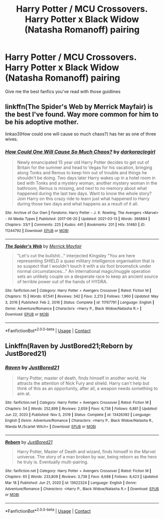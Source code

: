 #+TITLE: Harry Potter / MCU Crossovers. Harry Potter x Black Widow (Natasha Romanoff) pairing

* Harry Potter / MCU Crossovers. Harry Potter x Black Widow (Natasha Romanoff) pairing
:PROPERTIES:
:Author: thisrandomddude
:Score: 4
:DateUnix: 1618855972.0
:DateShort: 2021-Apr-19
:FlairText: Request
:END:
Give me the best fanfics you've read with those guidlines


** linkffn(The Spider's Web by Merrick Mayfair) is the best I've found. Way more common for him to be his adoptive mother.

linkao3(How could one will cause so much chaos?) has her as one of three wives.
:PROPERTIES:
:Author: horrorshowjack
:Score: 3
:DateUnix: 1618885571.0
:DateShort: 2021-Apr-20
:END:

*** [[https://archiveofourown.org/works/11244792][*/How Could One Will Cause So Much Chaos?/*]] by [[https://www.archiveofourown.org/users/darkoraclegirl/pseuds/darkoraclegirl][/darkoraclegirl/]]

#+begin_quote
  Newly emancipated 15 year old Harry Potter decides to get out of Britain for the summer and head to Vegas for his vacation, bringing along Tonks and Remus to keep him out of trouble and things he shouldn't be doing. Two days later Harry wakes up in a hotel room in bed with Tonks and a mystery woman, another mystery woman in the bathroom, Remus is missing, and next to no memory about what happened during the last two days. Want to know the whole story? Join Harry on this crazy ride to learn just what happened to Harry during those two days and what happens as a result of it all.
#+end_quote

^{/Site/:} ^{Archive} ^{of} ^{Our} ^{Own} ^{*|*} ^{/Fandoms/:} ^{Harry} ^{Potter} ^{-} ^{J.} ^{K.} ^{Rowling,} ^{The} ^{Avengers} ^{<Marvel>} ^{-} ^{All} ^{Media} ^{Types} ^{*|*} ^{/Published/:} ^{2017-06-20} ^{*|*} ^{/Updated/:} ^{2021-03-13} ^{*|*} ^{/Words/:} ^{366884} ^{*|*} ^{/Chapters/:} ^{33/?} ^{*|*} ^{/Comments/:} ^{225} ^{*|*} ^{/Kudos/:} ^{441} ^{*|*} ^{/Bookmarks/:} ^{201} ^{*|*} ^{/Hits/:} ^{51480} ^{*|*} ^{/ID/:} ^{11244792} ^{*|*} ^{/Download/:} ^{[[https://archiveofourown.org/downloads/11244792/How%20Could%20One%20Will%20Cause.epub?updated_at=1615676987][EPUB]]} ^{or} ^{[[https://archiveofourown.org/downloads/11244792/How%20Could%20One%20Will%20Cause.mobi?updated_at=1615676987][MOBI]]}

--------------

[[https://www.fanfiction.net/s/11767791/1/][*/The Spider's Web/*]] by [[https://www.fanfiction.net/u/2424783/Merrick-Mayfair][/Merrick Mayfair/]]

#+begin_quote
  "Let's cut the bullshit..." interjected Kingsley "You are here representing SHIELD a quasi military intelligence organisation that is so suspect that I wouldn't touch it with a six foot broomstick under normal circumstances..." An international magic/muggle operation sets an unlikely couple on a desperate race to keep an ancient source of terrible power out of the hands of HYDRA.
#+end_quote

^{/Site/:} ^{fanfiction.net} ^{*|*} ^{/Category/:} ^{Harry} ^{Potter} ^{+} ^{Avengers} ^{Crossover} ^{*|*} ^{/Rated/:} ^{Fiction} ^{M} ^{*|*} ^{/Chapters/:} ^{15} ^{*|*} ^{/Words/:} ^{67,541} ^{*|*} ^{/Reviews/:} ^{342} ^{*|*} ^{/Favs/:} ^{2,213} ^{*|*} ^{/Follows/:} ^{1,960} ^{*|*} ^{/Updated/:} ^{May} ^{3,} ^{2016} ^{*|*} ^{/Published/:} ^{Feb} ^{2,} ^{2016} ^{*|*} ^{/Status/:} ^{Complete} ^{*|*} ^{/id/:} ^{11767791} ^{*|*} ^{/Language/:} ^{English} ^{*|*} ^{/Genre/:} ^{Adventure/Romance} ^{*|*} ^{/Characters/:} ^{<Harry} ^{P.,} ^{Black} ^{Widow/Natasha} ^{R.>} ^{*|*} ^{/Download/:} ^{[[http://www.ff2ebook.com/old/ffn-bot/index.php?id=11767791&source=ff&filetype=epub][EPUB]]} ^{or} ^{[[http://www.ff2ebook.com/old/ffn-bot/index.php?id=11767791&source=ff&filetype=mobi][MOBI]]}

--------------

*FanfictionBot*^{2.0.0-beta} | [[https://github.com/FanfictionBot/reddit-ffn-bot/wiki/Usage][Usage]] | [[https://www.reddit.com/message/compose?to=tusing][Contact]]
:PROPERTIES:
:Author: FanfictionBot
:Score: 3
:DateUnix: 1618885603.0
:DateShort: 2021-Apr-20
:END:


** Linkffn(Raven by JustBored21;Reborn by JustBored21)
:PROPERTIES:
:Author: _darth_revan
:Score: 2
:DateUnix: 1618919805.0
:DateShort: 2021-Apr-20
:END:

*** [[https://www.fanfiction.net/s/13426392/1/][*/Raven/*]] by [[https://www.fanfiction.net/u/11649002/JustBored21][/JustBored21/]]

#+begin_quote
  Harry Potter, master of death, finds himself in another world. He attracts the attention of Nick Fury and shield. Harry can't help but think of this as an opportunity, after all, a weapon needs something to aim at.
#+end_quote

^{/Site/:} ^{fanfiction.net} ^{*|*} ^{/Category/:} ^{Harry} ^{Potter} ^{+} ^{Avengers} ^{Crossover} ^{*|*} ^{/Rated/:} ^{Fiction} ^{M} ^{*|*} ^{/Chapters/:} ^{54} ^{*|*} ^{/Words/:} ^{252,899} ^{*|*} ^{/Reviews/:} ^{2,659} ^{*|*} ^{/Favs/:} ^{6,736} ^{*|*} ^{/Follows/:} ^{6,881} ^{*|*} ^{/Updated/:} ^{Jun} ^{22,} ^{2020} ^{*|*} ^{/Published/:} ^{Nov} ^{5,} ^{2019} ^{*|*} ^{/Status/:} ^{Complete} ^{*|*} ^{/id/:} ^{13426392} ^{*|*} ^{/Language/:} ^{English} ^{*|*} ^{/Genre/:} ^{Adventure/Romance} ^{*|*} ^{/Characters/:} ^{<Harry} ^{P.,} ^{Black} ^{Widow/Natasha} ^{R.,} ^{Wanda} ^{M./Scarlet} ^{Witch>} ^{*|*} ^{/Download/:} ^{[[http://www.ff2ebook.com/old/ffn-bot/index.php?id=13426392&source=ff&filetype=epub][EPUB]]} ^{or} ^{[[http://www.ff2ebook.com/old/ffn-bot/index.php?id=13426392&source=ff&filetype=mobi][MOBI]]}

--------------

[[https://www.fanfiction.net/s/13622324/1/][*/Reborn/*]] by [[https://www.fanfiction.net/u/11649002/JustBored21][/JustBored21/]]

#+begin_quote
  Harry Potter, Master of Death and wizard, finds himself in the Marvel universe. The story of a man broken by war, being reborn as the hero he truly is. Eventually multi-pairing.
#+end_quote

^{/Site/:} ^{fanfiction.net} ^{*|*} ^{/Category/:} ^{Harry} ^{Potter} ^{+} ^{Avengers} ^{Crossover} ^{*|*} ^{/Rated/:} ^{Fiction} ^{M} ^{*|*} ^{/Chapters/:} ^{65} ^{*|*} ^{/Words/:} ^{233,809} ^{*|*} ^{/Reviews/:} ^{3,738} ^{*|*} ^{/Favs/:} ^{6,688} ^{*|*} ^{/Follows/:} ^{8,423} ^{*|*} ^{/Updated/:} ^{Mar} ^{18} ^{*|*} ^{/Published/:} ^{Jun} ^{21,} ^{2020} ^{*|*} ^{/id/:} ^{13622324} ^{*|*} ^{/Language/:} ^{English} ^{*|*} ^{/Genre/:} ^{Adventure/Romance} ^{*|*} ^{/Characters/:} ^{<Harry} ^{P.,} ^{Black} ^{Widow/Natasha} ^{R.>} ^{*|*} ^{/Download/:} ^{[[http://www.ff2ebook.com/old/ffn-bot/index.php?id=13622324&source=ff&filetype=epub][EPUB]]} ^{or} ^{[[http://www.ff2ebook.com/old/ffn-bot/index.php?id=13622324&source=ff&filetype=mobi][MOBI]]}

--------------

*FanfictionBot*^{2.0.0-beta} | [[https://github.com/FanfictionBot/reddit-ffn-bot/wiki/Usage][Usage]] | [[https://www.reddit.com/message/compose?to=tusing][Contact]]
:PROPERTIES:
:Author: FanfictionBot
:Score: 2
:DateUnix: 1618919837.0
:DateShort: 2021-Apr-20
:END:
